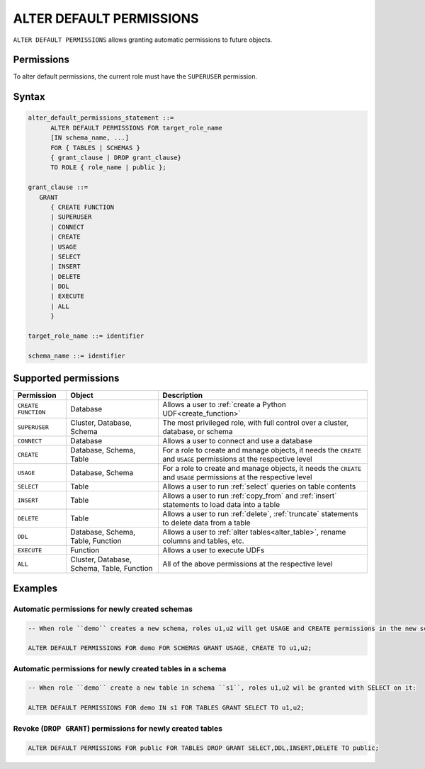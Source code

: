 .. _alter_default_permissions:

*****************************
ALTER DEFAULT PERMISSIONS
*****************************

``ALTER DEFAULT PERMISSIONS`` allows granting automatic permissions to future objects.

Permissions
=============

To alter default permissions, the current role must have the ``SUPERUSER`` permission.

Syntax
==========

.. code-block:: postgres

   alter_default_permissions_statement ::=
         ALTER DEFAULT PERMISSIONS FOR target_role_name
         [IN schema_name, ...] 
         FOR { TABLES | SCHEMAS }
         { grant_clause | DROP grant_clause} 
         TO ROLE { role_name | public };
   
   grant_clause ::= 
      GRANT 
         { CREATE FUNCTION
         | SUPERUSER
         | CONNECT
         | CREATE
         | USAGE
         | SELECT
         | INSERT
         | DELETE
         | DDL
         | EXECUTE
         | ALL
         }

   target_role_name ::= identifier 
   
   schema_name ::= identifier
   

Supported permissions
=======================

.. list-table:: 
   :widths: auto
   :header-rows: 1
   
   * - Permission
     - Object
     - Description
   * - ``CREATE FUNCTION``
     - Database
     - Allows a user to :ref:`create a Python UDF<create_function>`
   * - ``SUPERUSER``
     - Cluster, Database, Schema
     - The most privileged role, with full control over a cluster, database, or schema
   * - ``CONNECT``
     - Database
     - Allows a user to connect and use a database
   * - ``CREATE``
     - Database, Schema, Table
     - For a role to create and manage objects, it needs the ``CREATE`` and ``USAGE`` permissions at the respective level
   * - ``USAGE``
     - Database, Schema
     - For a role to create and manage objects, it needs the ``CREATE`` and ``USAGE`` permissions at the respective level
   * - ``SELECT``
     - Table
     - Allows a user to run :ref:`select` queries on table contents 
   * - ``INSERT``
     - Table
     - Allows a user to run :ref:`copy_from` and :ref:`insert` statements to load data into a table
   * - ``DELETE``
     - Table
     - Allows a user to run :ref:`delete`, :ref:`truncate` statements to delete data from a table
   * - ``DDL``
     - Database, Schema, Table, Function
     - Allows a user to :ref:`alter tables<alter_table>`, rename columns and tables, etc.
   * - ``EXECUTE``
     - Function
     - Allows a user to execute UDFs
   * - ``ALL``
     - Cluster, Database, Schema, Table, Function
     - All of the above permissions at the respective level


Examples
============

Automatic permissions for newly created schemas
-------------------------------------------------
.. code-block:: postgres

   -- When role ``demo`` creates a new schema, roles u1,u2 will get USAGE and CREATE permissions in the new schema:
   
   ALTER DEFAULT PERMISSIONS FOR demo FOR SCHEMAS GRANT USAGE, CREATE TO u1,u2;

Automatic permissions for newly created tables in a schema
----------------------------------------------------------------
.. code-block:: postgres

   -- When role ``demo`` create a new table in schema ``s1``, roles u1,u2 wil be granted with SELECT on it:

   ALTER DEFAULT PERMISSIONS FOR demo IN s1 FOR TABLES GRANT SELECT TO u1,u2;
   
Revoke (``DROP GRANT``) permissions for newly created tables
---------------------------------------------------------------

.. code-block:: postgres

   ALTER DEFAULT PERMISSIONS FOR public FOR TABLES DROP GRANT SELECT,DDL,INSERT,DELETE TO public;